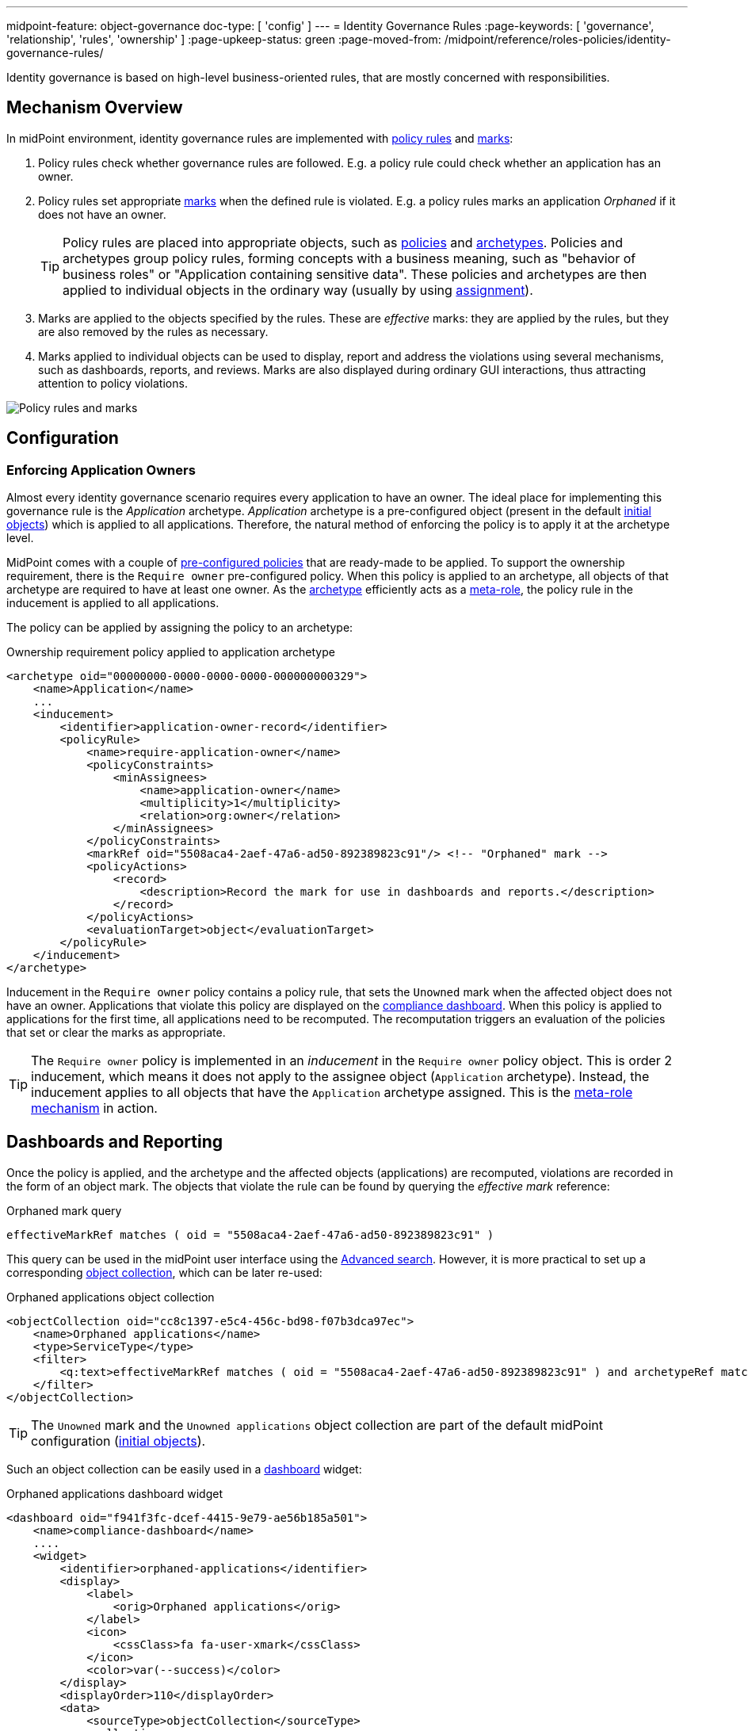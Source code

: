 ---
midpoint-feature: object-governance
doc-type: [ 'config' ]
---
= Identity Governance Rules
:page-keywords: [ 'governance', 'relationship', 'rules', 'ownership' ]
:page-upkeep-status: green
:page-moved-from: /midpoint/reference/roles-policies/identity-governance-rules/

Identity governance is based on high-level business-oriented rules, that are mostly concerned with responsibilities.

== Mechanism Overview

In midPoint environment, identity governance rules are implemented with xref:../policy-rules/[policy rules] and xref:/midpoint/reference/concepts/mark/[marks]:

. Policy rules check whether governance rules are followed.
E.g. a policy rule could check whether an application has an owner.

. Policy rules set appropriate xref:/midpoint/reference/concepts/mark/[marks] when the defined rule is violated.
E.g. a policy rules marks an application _Orphaned_ if it does not have an owner.
+
[TIP]
====
Policy rules are placed into appropriate objects, such as xref:/midpoint/reference/schema/policy/[policies] and xref:/midpoint/reference/schema/archetypes/[archetypes].
Policies and archetypes group policy rules, forming concepts with a business meaning, such as "behavior of business roles" or "Application containing sensitive data".
These policies and archetypes are then applied to individual objects in the ordinary way (usually by using xref:/midpoint/reference/roles-policies/roles/assignment/[assignment]).
====

. Marks are applied to the objects specified by the rules.
These are _effective_ marks: they are applied by the rules, but they are also removed by the rules as necessary.

. Marks applied to individual objects can be used to display, report and address the violations using several mechanisms, such as dashboards, reports, and reviews.
Marks are also displayed during ordinary GUI interactions, thus attracting attention to policy violations.

image::policy-rules-marks.png[Policy rules and marks]

== Configuration

=== Enforcing Application Owners

Almost every identity governance scenario requires every application to have an owner.
The ideal place for implementing this governance rule is the _Application_ archetype.
_Application_ archetype is a pre-configured object (present in the default xref:/midpoint/reference/deployment/initial-objects/[initial objects]) which is applied to all applications.
Therefore, the natural method of enforcing the policy is to apply it at the archetype level.

MidPoint comes with a couple of xref:/midpoint/reference/roles-policies/policies/preconfigured-policies/[pre-configured policies] that are ready-made to be applied.
To support the ownership requirement, there is the `Require owner` pre-configured policy.
When this policy is applied to an archetype, all objects of that archetype are required to have at least one owner.
As the xref:/midpoint/reference/schema/archetypes/[archetype] efficiently acts as a xref:/midpoint/reference/roles-policies/policies/metaroles/[meta-role], the policy rule in the inducement is applied to all applications.

The policy can be applied by assigning the policy to an archetype:

.Ownership requirement policy applied to application archetype
[source,xml]
----
<archetype oid="00000000-0000-0000-0000-000000000329">
    <name>Application</name>
    ...
    <inducement>
        <identifier>application-owner-record</identifier>
        <policyRule>
            <name>require-application-owner</name>
            <policyConstraints>
                <minAssignees>
                    <name>application-owner</name>
                    <multiplicity>1</multiplicity>
                    <relation>org:owner</relation>
                </minAssignees>
            </policyConstraints>
            <markRef oid="5508aca4-2aef-47a6-ad50-892389823c91"/> <!-- "Orphaned" mark -->
            <policyActions>
                <record>
                    <description>Record the mark for use in dashboards and reports.</description>
                </record>
            </policyActions>
            <evaluationTarget>object</evaluationTarget>
        </policyRule>
    </inducement>
</archetype>
----

Inducement in the `Require owner` policy contains a policy rule, that sets the `Unowned` mark when the affected object does not have an owner.
Applications that violate this policy are displayed on the xref:/midpoint/reference/admin-gui/dashboards/compliance-dashboard/[compliance dashboard].
When this policy is applied to applications for the first time, all applications need to be recomputed.
The recomputation triggers an evaluation of the policies that set or clear the marks as appropriate.

TIP: The `Require owner` policy is implemented in an _inducement_ in the `Require owner` policy object.
This is order 2 inducement, which means it does not apply to the assignee object (`Application` archetype).
Instead, the inducement applies to all objects that have the `Application` archetype assigned.
This is the xref:/midpoint/reference/roles-policies/policies/metaroles/[meta-role mechanism] in action.

== Dashboards and Reporting

Once the policy is applied, and the archetype and the affected objects (applications) are recomputed, violations are recorded in the form of an object mark.
The objects that violate the rule can be found by querying the _effective mark_ reference:

.Orphaned mark query
[source]
----
effectiveMarkRef matches ( oid = "5508aca4-2aef-47a6-ad50-892389823c91" )
----

This query can be used in the midPoint user interface using the xref:/midpoint/reference/concepts/query/midpoint-query-language/index.adoc#gui[Advanced search].
However, it is more practical to set up a corresponding xref:/midpoint/reference/admin-gui/collections-views/[object collection], which can be later re-used:

.Orphaned applications object collection
[source,xml]
----
<objectCollection oid="cc8c1397-e5c4-456c-bd98-f07b3dca97ec">
    <name>Orphaned applications</name>
    <type>ServiceType</type>
    <filter>
        <q:text>effectiveMarkRef matches ( oid = "5508aca4-2aef-47a6-ad50-892389823c91" ) and archetypeRef matches ( oid = "00000000-0000-0000-0000-000000000329" )</q:text>
    </filter>
</objectCollection>
----

TIP: The `Unowned` mark and the `Unowned applications` object collection are part of the default midPoint configuration (xref:/midpoint/reference/deployment/initial-objects/[initial objects]).

Such an object collection can be easily used in a xref:/midpoint/reference/admin-gui/dashboards/[dashboard] widget:

.Orphaned applications dashboard widget
[source,xml]
----
<dashboard oid="f941f3fc-dcef-4415-9e79-ae56b185a501">
    <name>compliance-dashboard</name>
    ....
    <widget>
        <identifier>orphaned-applications</identifier>
        <display>
            <label>
                <orig>Orphaned applications</orig>
            </label>
            <icon>
                <cssClass>fa fa-user-xmark</cssClass>
            </icon>
            <color>var(--success)</color>
        </display>
        <displayOrder>110</displayOrder>
        <data>
            <sourceType>objectCollection</sourceType>
            <collection>
                <collectionRef oid="cc8c1397-e5c4-456c-bd98-f07b3dca97ec" type="c:ObjectCollectionType"/>
            </collection>
        </data>
        <presentation>
            <dataField>
                <fieldType>value</fieldType>
                <expression>
                    <proportional>
                        <style>value-only</style>
                    </proportional>
                </expression>
            </dataField>
        </presentation>
    </widget>
</dashboard>
----

image::dashboard-widget-orphaned-applications.png[Orphaned applications dashboard widget]


== Custom Policy Rules

Custom policy rules can be implemented in a similar fashion.
There are several options.
The simpler option is to include the rules directly in the archetype (or a similar xref:/midpoint/architecture/concepts/abstract-role/[role-like object]).

The following rule requires all business roles to have at least one approver.

.Business role archetype
[source,xml]
----
<archetype oid="00000000-0000-0000-0000-000000000329">
    <name>Business role</name>
    ...
    <inducement>
        <identifier>business-role-require-approver</identifier>
        <policyRule>
            <name>rule-require-approver</name>
            <policyConstraints>
                <minAssignees>
                    <name>constraint-require-approver</name>
                    <multiplicity>1</multiplicity>
                    <relation>org:approver</relation>
                </minAssignees>
            </policyConstraints>
            <markRef oid="aa44a866-6311-11f0-9896-57fdbf809a6a"/> <!-- "Broken process" mark -->
            <policyActions>
                <record>
                    <description>Record the mark for use in dashboards and reports.</description>
                </record>
            </policyActions>
            <evaluationTarget>object</evaluationTarget>
        </policyRule>
    </inducement>
</archetype>
----

The rule has one `minAssignees` that requires at least one assignee with the `approver` relation to be present for the affected object (application) at any time.
In case the rule is violated, the _Broken process_ object mark will be applied to the affected object.

[NOTE]
====
The policy rule evaluation target must be set to `object` for this rule to work properly, i.e. the rule will be applied to the whole object.
Use the `evaluationTarget` clause of the policy rule for this purpose.

[source,xml]
----
<evaluationTarget>object</evaluationTarget>
----
====

The rule is setting the _Broken process_ mark to every effected object, which means it efficiently marks all business roles without approvers.
However, such mark is not part of the default midPoint configuration, therefore it has to be created first:

.Broken process mark
[source,xml]
----
<mark oid="aa44a866-6311-11f0-9896-57fdbf809a6a">
    <name>Broken process</name>
    <description>Mark for object that have process-related misconfigurations.</description>
    <display>
        <icon>
            <cssClass>fa fa-user-xmark</cssClass>
        </icon>
    </display>
    <assignment id="1">
        <identifier>archetype</identifier>
        <targetRef oid="00000000-0000-0000-0000-000000000701" type="ArchetypeType"/>
    </assignment>
</mark>
----

NOTE: MidPoint has a set of marks pre-configured as part of its xref:/midpoint/reference/deployment/initial-objects/[initial objects].
Pre-configured object marks that are part of the initial objects can be re-used for custom policy rules.
However, it is likely you will need to create your custom marks.

== Custom Packaged Policies

The method described in the previous section placed a policy rule directly into the affected archetype.
While this approach is feasible and correct, re-using of such policies has limits.
When it is expected that a certain policy could be re-used, there is a more convenient approach.
Policy rules implementing such a policy can be placed into a dedicated xref:/midpoint/reference/schema/policy/[policy object], which "packages" the policy.

.Require approver policy
[source,xml]
----
<policy oid="36103ab2-6313-11f0-b5d6-cf6a2e7b791d">
    <name>Require approver</name>
    ...
    <inducement>
        <identifier>policy-require-approver</identifier>
        <orderConstraint>
            <order>2</order>
        </orderConstraint>
        <policyRule>
            <name>rule-require-approver</name>
            <policyConstraints>
                <minAssignees>
                    <name>constraint-require-approver</name>
                    <multiplicity>1</multiplicity>
                    <relation>org:approver</relation>
                </minAssignees>
            </policyConstraints>
            <markRef oid="aa44a866-6311-11f0-9896-57fdbf809a6a"/> <!-- "Broken process" mark -->
            <policyActions>
                <record>
                    <description>Record the mark for use in dashboards and reports.</description>
                </record>
            </policyActions>
            <evaluationTarget>object</evaluationTarget>
        </policyRule>
    </inducement>
</policy>
----

NOTE: The _inducement_ in the `Require approver` policy object is an order 2 inducement.
Such inducement does not apply to the assignee object (`Business role` archetype).
Instead, it applies to all objects that have the `Business role` archetype assigned.
See xref:/midpoint/reference/roles-policies/policies/metaroles/[meta-role mechanism] for more details.

Such packaged policy can be applied to the `Business role` archetype by assignment:

.Approver requirement policy applied to business role archetype
[source,xml]
----
<archetype oid="00000000-0000-0000-0000-000000000321">
    <name>Business role</name>
    <assignment>
        <targetRef oid="36103ab2-6313-11f0-b5d6-cf6a2e7b791d" type="PolicyType"/>
    </assignment>
</archetype>
----

Packaging policies is not only advantageous for re-using policies but also for governance.
All the related policy rules that implement a certain policy can be neatly packaged inside one object.
The resulting policy object encapsulates the policy and it makes it easy to maintain and manage.
E.g. a policy can be reviewed as one logical unit, it can have an owner, changes to the policy can be managed using an approval process and so on.

== See Also

* xref:/midpoint/reference/roles-policies/policies/preconfigured-policies/[]

* xref:/midpoint/reference/roles-policies/policies/policy-rules/[]

* xref:/midpoint/reference/roles-policies/policies/object-governance/[]

* xref:/midpoint/reference/concepts/mark/[]
